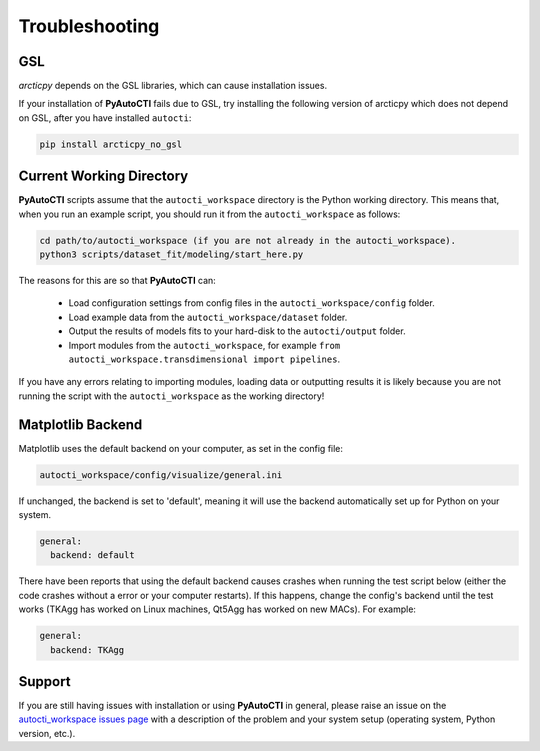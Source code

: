 .. _troubleshooting:

Troubleshooting
===============

GSL
---

`arcticpy` depends on the GSL libraries, which can cause installation issues.

If your installation of **PyAutoCTI** fails due to GSL, try installing the following version of arcticpy which does
not depend on GSL, after you have installed ``autocti``:

.. code-block:: bash

    pip install arcticpy_no_gsl

Current Working Directory
-------------------------

**PyAutoCTI** scripts assume that the ``autocti_workspace`` directory is the Python working directory. This means
that, when you run an example script, you should run it from the ``autocti_workspace`` as follows:

.. code-block:: bash

    cd path/to/autocti_workspace (if you are not already in the autocti_workspace).
    python3 scripts/dataset_fit/modeling/start_here.py

The reasons for this are so that **PyAutoCTI** can:

 - Load configuration settings from config files in the ``autocti_workspace/config`` folder.
 - Load example data from the ``autocti_workspace/dataset`` folder.
 - Output the results of models fits to your hard-disk to the ``autocti/output`` folder.
 - Import modules from the ``autocti_workspace``, for example ``from autocti_workspace.transdimensional import pipelines``.

If you have any errors relating to importing modules, loading data or outputting results it is likely because you
are not running the script with the ``autocti_workspace`` as the working directory!

Matplotlib Backend
------------------

Matplotlib uses the default backend on your computer, as set in the config file:

.. code-block:: bash

    autocti_workspace/config/visualize/general.ini

If unchanged, the backend is set to 'default', meaning it will use the backend automatically set up for Python on
your system.

.. code-block:: bash

    general:
      backend: default

There have been reports that using the default backend causes crashes when running the test script below (either the
code crashes without a error or your computer restarts). If this happens, change the config's backend until the test
works (TKAgg has worked on Linux machines, Qt5Agg has worked on new MACs). For example:

.. code-block:: bash

    general:
      backend: TKAgg

Support
-------

If you are still having issues with installation or using **PyAutoCTI** in general, please raise an issue on the
`autocti_workspace issues page <https://github.com/Jammy2211/autocti_workspace/issues>`_ with a description of the
problem and your system setup (operating system, Python version, etc.).